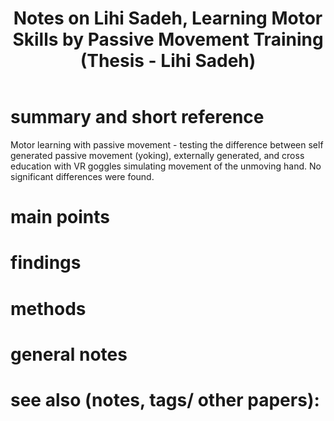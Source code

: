 :PROPERTIES:
:ROAM_REFS: @lihisadehLearningMotorSkills2019
:ID:   20211101T111343.670426
:END:
#+title: Notes on Lihi Sadeh, Learning Motor Skills by Passive Movement Training (Thesis - Lihi Sadeh)
* summary and short reference
Motor learning with passive movement - testing the difference between self generated passive movement (yoking), externally generated, and cross education with VR goggles simulating movement of the unmoving hand.
No significant differences were found.
* main points
* findings
* methods
* general notes
* see also (notes, tags/ other papers):

